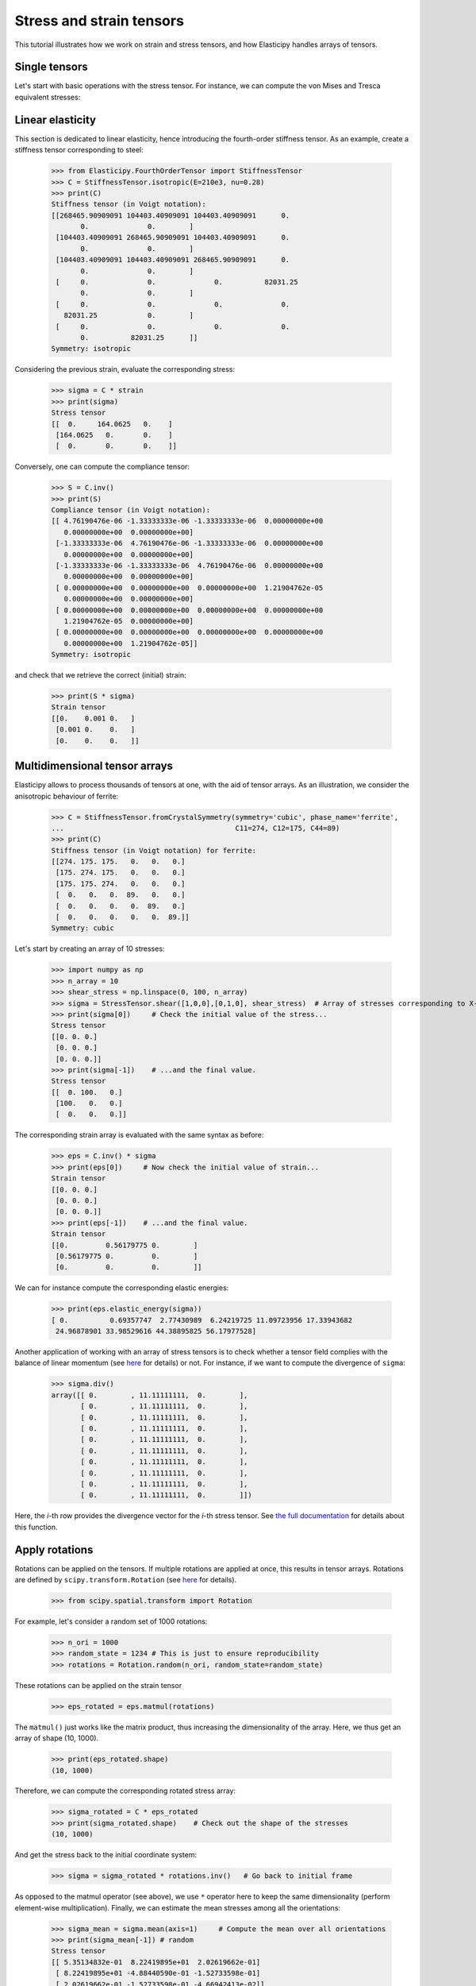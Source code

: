 Stress and strain tensors
=========================

This tutorial illustrates how we work on strain and stress tensors, and how Elasticipy handles arrays of tensors.

Single tensors
--------------
Let's start with basic operations with the stress tensor. For instance, we can compute the von Mises and Tresca
equivalent stresses:


.. doctest::

    >>> from Elasticipy.StressStrainTensors import StressTensor, StrainTensor
            >>> stress = StressTensor.shear([1, 0, 0], [0, 1, 0], 1.0) # Unit XY shear stress
            >>> print(stress.vonMises(), stress.Tresca())
            1.7320508075688772 2.0

        So now, let's have a look on the strain tensor, and compute the principal strains and the volumetric change:

            >>> strain = StrainTensor.shear([1,0,0], [0,1,0], 1e-3) # XY Shear strain with 1e-3 mag.
            >>> print(strain.principal_strains())
            [-0.001  0.     0.001]
            >>> print(strain.volumetricStrain())
            0.0
            >>> stress = StressTensor.shear([1, 0, 0], [0, 1, 0], 1.0) # Unit XY shear stress
            >>> print(stress.vonMises(), stress.Tresca())
            1.7320508075688772 2.0

Linear elasticity
--------------------------------
This section is dedicated to linear elasticity, hence introducing the fourth-order stiffness tensor.
As an example, create a stiffness tensor corresponding to steel:

    >>> from Elasticipy.FourthOrderTensor import StiffnessTensor
    >>> C = StiffnessTensor.isotropic(E=210e3, nu=0.28)
    >>> print(C)
    Stiffness tensor (in Voigt notation):
    [[268465.90909091 104403.40909091 104403.40909091      0.
           0.              0.        ]
     [104403.40909091 268465.90909091 104403.40909091      0.
           0.              0.        ]
     [104403.40909091 104403.40909091 268465.90909091      0.
           0.              0.        ]
     [     0.              0.              0.          82031.25
           0.              0.        ]
     [     0.              0.              0.              0.
       82031.25            0.        ]
     [     0.              0.              0.              0.
           0.          82031.25      ]]
    Symmetry: isotropic


Considering the previous strain, evaluate the corresponding stress:

    >>> sigma = C * strain
    >>> print(sigma)
    Stress tensor
    [[  0.     164.0625   0.    ]
     [164.0625   0.       0.    ]
     [  0.       0.       0.    ]]

Conversely, one can compute the compliance tensor:

    >>> S = C.inv()
    >>> print(S)
    Compliance tensor (in Voigt notation):
    [[ 4.76190476e-06 -1.33333333e-06 -1.33333333e-06  0.00000000e+00
       0.00000000e+00  0.00000000e+00]
     [-1.33333333e-06  4.76190476e-06 -1.33333333e-06  0.00000000e+00
       0.00000000e+00  0.00000000e+00]
     [-1.33333333e-06 -1.33333333e-06  4.76190476e-06  0.00000000e+00
       0.00000000e+00  0.00000000e+00]
     [ 0.00000000e+00  0.00000000e+00  0.00000000e+00  1.21904762e-05
       0.00000000e+00  0.00000000e+00]
     [ 0.00000000e+00  0.00000000e+00  0.00000000e+00  0.00000000e+00
       1.21904762e-05  0.00000000e+00]
     [ 0.00000000e+00  0.00000000e+00  0.00000000e+00  0.00000000e+00
       0.00000000e+00  1.21904762e-05]]
    Symmetry: isotropic

and check that we retrieve the correct (initial) strain:

    >>> print(S * sigma)
    Strain tensor
    [[0.    0.001 0.   ]
     [0.001 0.    0.   ]
     [0.    0.    0.   ]]

.. _multidimensional-arrays:

Multidimensional tensor arrays
------------------------------
Elasticipy allows to process thousands of tensors at one, with the aid of tensor arrays.
As an illustration, we consider the anisotropic behaviour of ferrite:

    >>> C = StiffnessTensor.fromCrystalSymmetry(symmetry='cubic', phase_name='ferrite',
    ...                                         C11=274, C12=175, C44=89)
    >>> print(C)
    Stiffness tensor (in Voigt notation) for ferrite:
    [[274. 175. 175.   0.   0.   0.]
     [175. 274. 175.   0.   0.   0.]
     [175. 175. 274.   0.   0.   0.]
     [  0.   0.   0.  89.   0.   0.]
     [  0.   0.   0.   0.  89.   0.]
     [  0.   0.   0.   0.   0.  89.]]
    Symmetry: cubic

Let's start by creating an array of 10 stresses:

    >>> import numpy as np
    >>> n_array = 10
    >>> shear_stress = np.linspace(0, 100, n_array)
    >>> sigma = StressTensor.shear([1,0,0],[0,1,0], shear_stress)  # Array of stresses corresponding to X-Y shear
    >>> print(sigma[0])     # Check the initial value of the stress...
    Stress tensor
    [[0. 0. 0.]
     [0. 0. 0.]
     [0. 0. 0.]]
    >>> print(sigma[-1])    # ...and the final value.
    Stress tensor
    [[  0. 100.   0.]
     [100.   0.   0.]
     [  0.   0.   0.]]

The corresponding strain array is evaluated with the same syntax as before:

    >>> eps = C.inv() * sigma
    >>> print(eps[0])     # Now check the initial value of strain...
    Strain tensor
    [[0. 0. 0.]
     [0. 0. 0.]
     [0. 0. 0.]]
    >>> print(eps[-1])    # ...and the final value.
    Strain tensor
    [[0.         0.56179775 0.        ]
     [0.56179775 0.         0.        ]
     [0.         0.         0.        ]]

We can for instance compute the corresponding elastic energies:

    >>> print(eps.elastic_energy(sigma))
    [ 0.          0.69357747  2.77430989  6.24219725 11.09723956 17.33943682
     24.96878901 33.98529616 44.38895825 56.17977528]

Another application of working with an array of stress tensors is to check whether a tensor field complies with the
balance of linear momentum (see `here <https://en.wikiversity.org/wiki/Continuum_mechanics/Balance_of_linear_momentum>`_
for details) or not. For instance, if we want to compute the divergence of ``sigma``:

    >>> sigma.div()
    array([[ 0.        , 11.11111111,  0.        ],
           [ 0.        , 11.11111111,  0.        ],
           [ 0.        , 11.11111111,  0.        ],
           [ 0.        , 11.11111111,  0.        ],
           [ 0.        , 11.11111111,  0.        ],
           [ 0.        , 11.11111111,  0.        ],
           [ 0.        , 11.11111111,  0.        ],
           [ 0.        , 11.11111111,  0.        ],
           [ 0.        , 11.11111111,  0.        ],
           [ 0.        , 11.11111111,  0.        ]])

Here, the *i*-th row provides the divergence vector for the *i*-th stress tensor.
See `the full documentation <../Elasticipy.SecondOrderTensor.html#Elasticipy.SecondOrderTensor.SecondOrderTensor.div>`_ for
details about this function.

.. _strain_rotations:

Apply rotations
---------------
Rotations can be applied on the tensors. If multiple rotations are applied at once, this results in tensor arrays.
Rotations are defined by ``scipy.transform.Rotation``
(see `here <https://docs.scipy.org/doc/scipy/reference/generated/scipy.spatial.transform.Rotation.html>`__ for details).

    >>> from scipy.spatial.transform import Rotation

For example, let's consider a random set of 1000 rotations:

    >>> n_ori = 1000
    >>> random_state = 1234 # This is just to ensure reproducibility
    >>> rotations = Rotation.random(n_ori, random_state=random_state)

These rotations can be applied on the strain tensor

    >>> eps_rotated = eps.matmul(rotations)


The ``matmul()`` just works like the matrix product, thus increasing the dimensionality of the array.
Here, we thus get an array of shape (10, 1000).

    >>> print(eps_rotated.shape)
    (10, 1000)

Therefore, we can compute the corresponding rotated stress array:

    >>> sigma_rotated = C * eps_rotated
    >>> print(sigma_rotated.shape)    # Check out the shape of the stresses
    (10, 1000)

And get the stress back to the initial coordinate system:

    >>> sigma = sigma_rotated * rotations.inv()   # Go back to initial frame

As opposed to the matmul operator (see above), we use ``*`` operator here to keep the same dimensionality (perform
element-wise multiplication).
Finally, we can estimate the mean stresses among all the orientations:

    >>> sigma_mean = sigma.mean(axis=1)     # Compute the mean over all orientations
    >>> print(sigma_mean[-1]) # random
    Stress tensor
    [[ 5.35134832e-01  8.22419895e+01  2.02619662e-01]
     [ 8.22419895e+01 -4.88440590e-01 -1.52733598e-01]
     [ 2.02619662e-01 -1.52733598e-01 -4.66942413e-02]]

Actually, a more straightforward method is to define a set of rotated stiffness tensors, and compute their Reuss average:

    >>> C_rotated = C * rotations
    >>> C_Voigt = C_rotated.Voigt_average()

Which yields the same results in terms of stress:

    >>> sigma_Voigt = C_Voigt * eps
    >>> print(sigma_Voigt[-1])
    Stress tensor
    [[ 5.35134832e-01  8.22419895e+01  2.02619662e-01]
     [ 8.22419895e+01 -4.88440590e-01 -1.52733598e-01]
     [ 2.02619662e-01 -1.52733598e-01 -4.66942413e-02]]

See :ref:`here<Averaging methods>` for further details about the averaging methods.